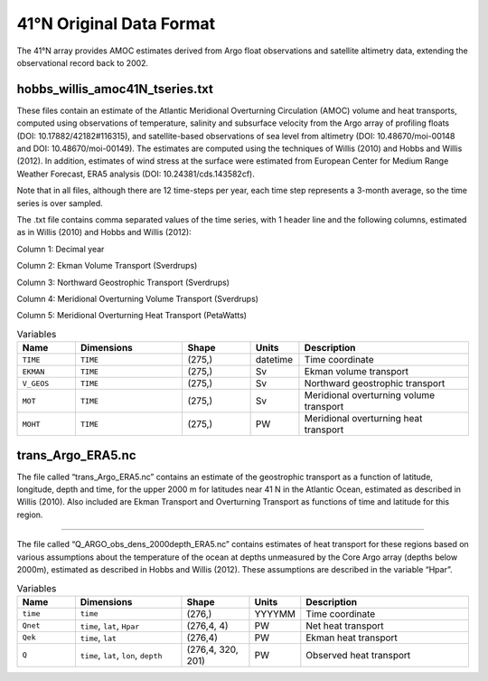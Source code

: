 .. This file is included under 'format_orig.rst' and should use '~~' or lower as the top header level.

.. _array-41n:

41°N Original Data Format
-------------------------

The 41°N array provides AMOC estimates derived from Argo float observations and satellite altimetry data,  
extending the observational record back to 2002.

 
hobbs_willis_amoc41N_tseries.txt
~~~~~~~~~~~~~~~~~~~~~~~~~~~~~~~~

These files contain an estimate of the Atlantic Meridional Overturning Circulation (AMOC) volume and heat transports, 
computed using observations of temperature, salinity and subsurface velocity from the Argo array of profiling floats (DOI: 10.17882/42182#116315), 
and satellite-based observations of sea level from altimetry (DOI: 10.48670/moi-00148 and DOI: 10.48670/moi-00149).  
The estimates are computed using the techniques of Willis (2010) and Hobbs and Willis (2012). 
In addition, estimates of wind stress at the surface were estimated from European Center for Medium Range Weather Forecast, 
ERA5 analysis (DOI: 10.24381/cds.143582cf).

Note that in all files, although there are 12 time-steps per year, each time step represents a 3-month average, 
so the time series is over sampled.

The .txt file contains comma separated values of the time series, with 1 header line and the following columns, 
estimated as in Willis (2010) and Hobbs and Willis (2012): 

Column 1: Decimal year

Column 2: Ekman Volume Transport (Sverdrups)

Column 3: Northward Geostrophic Transport (Sverdrups)

Column 4: Meridional Overturning Volume Transport (Sverdrups)

Column 5: Meridional Overturning Heat Transport (PetaWatts)

.. list-table:: Variables
   :widths: 12 22 14 10 35
   :header-rows: 1

   * - Name
     - Dimensions
     - Shape
     - Units
     - Description
   * - ``TIME``
     - ``TIME``
     - (275,)
     - datetime
     - Time coordinate
   * - ``EKMAN``
     - ``TIME``
     - (275,)
     - Sv
     - Ekman volume transport
   * - ``V_GEOS``
     - ``TIME``
     - (275,)
     - Sv
     - Northward geostrophic transport
   * - ``MOT``
     - ``TIME``
     - (275,)
     - Sv
     - Meridional overturning volume transport
   * - ``MOHT``
     - ``TIME``
     - (275,)
     - PW
     - Meridional overturning heat transport

trans_Argo_ERA5.nc
~~~~~~~~~~~~~~~~~~~~~~~~~~~~~~~~

The file called “trans_Argo_ERA5.nc” contains an estimate of the geostrophic transport as a function of latitude, 
longitude, depth and time, for the upper 2000 m for latitudes near 41 N in the Atlantic Ocean, 
estimated as described in Willis (2010). 
Also included are Ekman Transport and Overturning Transport as functions of time and latitude for this region.


.. list-table:: Variables
   :widths: 12 22 14 10 35
   :header-rows: 1

   * - Name
     - Dimensions
     - Shape
     - Units
     - Description
   * - ``time``
     - ``time``
     - (276,)
     - YYYYMM
     - Time coordinate
   * - ``Vek``
     - ``time``, ``lat``
     - (276,4)
     - Sv
     - Ekman transport
   * - ``trans``
     - ``time``, ``lat``, ``lon``, ``depth``
     - (275,)
     - Sv
     - Observed geostrophic transport
   * - ``moc``
     - ``time``, ``lat``
     - (276,4)
     - Sv
     - Overturning transport, Willis (2010) method
 

 Q_ARGO_obs_dens_2000depth_ERA5.nc
~~~~~~~~~~~~~~~~~~~~~~~~~~~~~~~~

The file called “Q_ARGO_obs_dens_2000depth_ERA5.nc” contains estimates of heat transport for these regions
based on various assumptions about the temperature of the ocean at depths unmeasured by the Core Argo array
(depths below 2000m), estimated as described in Hobbs and Willis (2012).  
These assumptions are described in the variable “Hpar”.

.. list-table:: Variables
   :widths: 12 22 14 10 35
   :header-rows: 1

   * - Name
     - Dimensions
     - Shape
     - Units
     - Description
   * - ``time``
     - ``time``
     - (276,)
     - YYYYMM
     - Time coordinate
   * - ``Qnet``
     - ``time``, ``lat``, ``Hpar``
     - (276,4, 4)
     - PW
     - Net heat transport
   * - ``Qek``
     - ``time``, ``lat``
     - (276,4)
     - PW
     - Ekman heat transport
   * - ``Q``
     - ``time``, ``lat``, ``lon``, ``depth``
     - (276,4, 320, 201)
     - PW
     - Observed heat transport